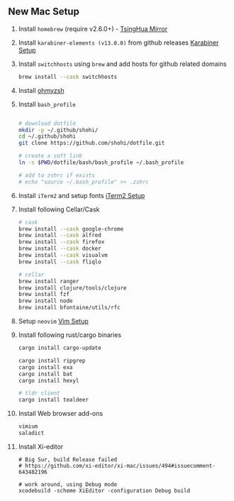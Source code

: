 ** New Mac Setup

1. Install =homebrew= (require v2.6.0+) - [[https://mirrors.tuna.tsinghua.edu.cn/help/homebrew/][TsingHua Mirror]]

2. Install =karabiner-elements (v13.0.0)= from github releases [[./karabiner/README.md][Karabiner Setup]]

3. Install =switchhosts= using =brew= and add hosts for github related domains
  #+begin_src bash
  brew install --cask switchhosts
  #+end_src

4. Install [[./iterm2/README.md][ohmyzsh]]

5. Install =bash_profile=
  #+begin_src bash

  # download dotfile
  mkdir -p ~/.github/shohi/
  cd ~/.github/shohi
  git clone https://github.com/shohi/dotfile.git

  # create a soft link
  ln -s $PWD/dotfile/bash/bash_profile ~/.bash_profile

  # add to zshrc if exists
  # echo "source ~/.bash_profile" >> .zshrc
  #+end_src

6. Install =iTerm2= and setup fonts [[./iterm2/README.md][iTerm2 Setup]]

7. Install following Cellar/Cask
  #+begin_src bash
  # cask
  brew install --cask google-chrome
  brew install --cask alfred
  brew install --cask firefox
  brew install --cask docker
  brew install --cask visualvm
  brew install --cask fliqlo

  # cellar
  brew install ranger
  brew install clojure/tools/clojure
  brew install fzf
  brew install node
  brew install bfontaine/utils/rfc
  #+end_src

8. Setup =neovim= [[./vim/README.md][Vim Setup]]

9. Install following rust/cargo binaries
  #+begin_src bash
  cargo install cargo-update

  cargo install ripgrep
  cargo install exa
  cargo install bat
  cargo install hexyl

  # tldr client
  cargo install tealdeer
  #+end_src
  
10. Install Web browser add-ons
	#+begin_src bash
	vimium
	saladict
	#+end_src
	
11. Install Xi-editor
	#+begin_src
	# Big Sur, build Release failed
	# https://github.com/xi-editor/xi-mac/issues/494#issuecomment-643482196
	
	# work around, using Debug mode
	xcodebuild -scheme XiEditor -configuration Debug build
	#+end_src
	
